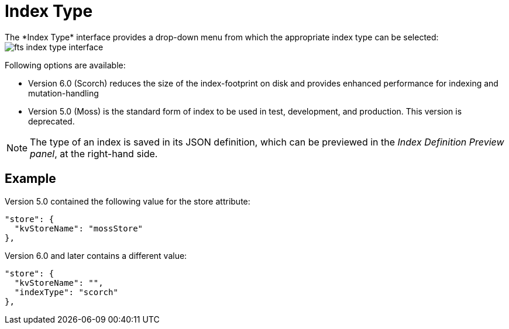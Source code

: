 = Index Type
The *Index Type* interface provides a drop-down menu from which the appropriate index type can be selected:

[#index_type_interface_image]
image::fts-index-type-interface.png[,%100]

Following options are available: 

** Version 6.0 (Scorch) reduces the size of the index-footprint on disk and provides enhanced performance for indexing and mutation-handling

** Version 5.0 (Moss) is the standard form of index to be used in test, development, and production. This version is deprecated.

NOTE: The type of an index is saved in its JSON definition, which can be previewed in the _Index Definition Preview panel_, at the right-hand side.

== Example

Version 5.0 contained the following value for the store attribute:

[source,Javascript]
----

"store": {
  "kvStoreName": "mossStore"
},
----

Version 6.0 and later contains a different value:

[source,javascript]
----

"store": {
  "kvStoreName": "",
  "indexType": "scorch"
},
----